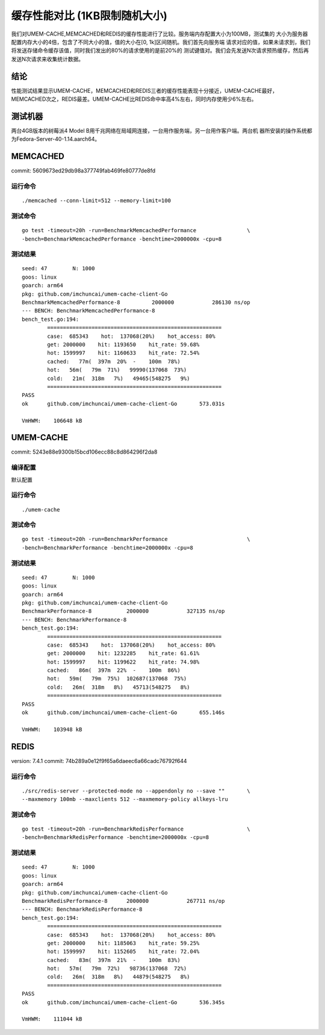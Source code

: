 .. SPDX-License-Identifier: BSD-3-Clause
.. Copyright (C) 2024, Shu De Zheng <imchuncai@gmail.com>. All Rights Reserved.

==========================
缓存性能对比 (1KB限制随机大小)
==========================
我们对UMEM-CACHE,MEMCACHED和REDIS的缓存性能进行了比较。服务端内存配置大小为100MB，测试集的
大小为服务器配置内存大小的4倍，包含了不同大小的值，值的大小在[0, 1k]区间随机。我们首先向服务端
请求对应的值，如果未请求到，我们将发送存储命令缓存该值，同时我们发出的80%的请求使用的是前20%的
测试键值对。我们会先发送N次请求预热缓存，然后再发送N次请求来收集统计数据。

结论
----
性能测试结果显示UMEM-CACHE，MEMCACHED和REDIS三者的缓存性能表现十分接近，UMEM-CACHE最好，
MEMCACHED次之，REDIS最差。UMEM-CACHE比REDIS命中率高4%左右，同时内存使用少6%左右。

测试机器
-------
两台4GB版本的树莓派4 Model B用千兆网络在局域网连接，一台用作服务端，另一台用作客户端。两台机
器所安装的操作系统都为Fedora-Server-40-1.14.aarch64。

MEMCACHED
---------
commit: 5609673ed29db98a377749fab469fe80777de8fd

运行命令
~~~~~~~
::

	./memcached --conn-limit=512 --memory-limit=100

测试命令
~~~~~~~
::

	go test -timeout=20h -run=BenchmarkMemcachedPerformance		       \
	-bench=BenchmarkMemcachedPerformance -benchtime=2000000x -cpu=8

测试结果
~~~~~~~
::

	seed: 47	N: 1000
	goos: linux
	goarch: arm64
	pkg: github.com/imchuncai/umem-cache-client-Go
	BenchmarkMemcachedPerformance-8   	 2000000	    286130 ns/op
	--- BENCH: BenchmarkMemcachedPerformance-8
	bench_test.go:194: 
		=======================================================
		case:  685343    hot:  137068(20%)    hot_access: 80% 
		get: 2000000    hit: 1193650    hit_rate: 59.68% 
		hot: 1599997    hit: 1160633    hit_rate: 72.54% 
		cached:   77m(  397m  20%  -    100m  78%)
		hot:   56m(   79m  71%)   99990(137068  73%)      
		cold:   21m(  318m   7%)   49465(548275   9%)      
		=======================================================
	PASS
	ok  	github.com/imchuncai/umem-cache-client-Go	573.031s

	VmHWM:	  106648 kB

UMEM-CACHE
----------
commit: 5243e88e9300b15bcd106ecc88c8d864296f2da8

编译配置
~~~~~~~
默认配置

运行命令
~~~~~~~
::

	./umem-cache

测试命令
~~~~~~~
::

	go test -timeout=20h -run=BenchmarkPerformance			       \
	-bench=BenchmarkPerformance -benchtime=2000000x -cpu=8

测试结果
~~~~~~~
::

	seed: 47	N: 1000
	goos: linux
	goarch: arm64
	pkg: github.com/imchuncai/umem-cache-client-Go
	BenchmarkPerformance-8   	 2000000	    327135 ns/op
	--- BENCH: BenchmarkPerformance-8
	bench_test.go:194: 
		=======================================================
		case:  685343    hot:  137068(20%)    hot_access: 80% 
		get: 2000000    hit: 1232285    hit_rate: 61.61% 
		hot: 1599997    hit: 1199622    hit_rate: 74.98% 
		cached:   86m(  397m  22%  -    100m  86%)
		hot:   59m(   79m  75%)  102687(137068  75%)      
		cold:   26m(  318m   8%)   45713(548275   8%)      
		=======================================================
	PASS
	ok  	github.com/imchuncai/umem-cache-client-Go	655.146s

	VmHWM:	  103948 kB

REDIS
-----
version: 7.4.1
commit: 74b289a0e12f9f65a6daeec6a66cadc76792f644

运行命令
~~~~~~~
::

	./src/redis-server --protected-mode no --appendonly no --save ""       \
	--maxmemory 100mb --maxclients 512 --maxmemory-policy allkeys-lru

测试命令
~~~~~~~
::

	go test -timeout=20h -run=BenchmarkRedisPerformance		       \
	-bench=BenchmarkRedisPerformance -benchtime=2000000x -cpu=8

测试结果
~~~~~~~
::

	seed: 47	N: 1000
	goos: linux
	goarch: arm64
	pkg: github.com/imchuncai/umem-cache-client-Go
	BenchmarkRedisPerformance-8   	 2000000	    267711 ns/op
	--- BENCH: BenchmarkRedisPerformance-8
	bench_test.go:194: 
		=======================================================
		case:  685343    hot:  137068(20%)    hot_access: 80% 
		get: 2000000    hit: 1185063    hit_rate: 59.25% 
		hot: 1599997    hit: 1152605    hit_rate: 72.04% 
		cached:   83m(  397m  21%  -    100m  83%)
		hot:   57m(   79m  72%)   98736(137068  72%)      
		cold:   26m(  318m   8%)   44879(548275   8%)      
		=======================================================
	PASS
	ok  	github.com/imchuncai/umem-cache-client-Go	536.345s

	VmHWM:	  111044 kB
